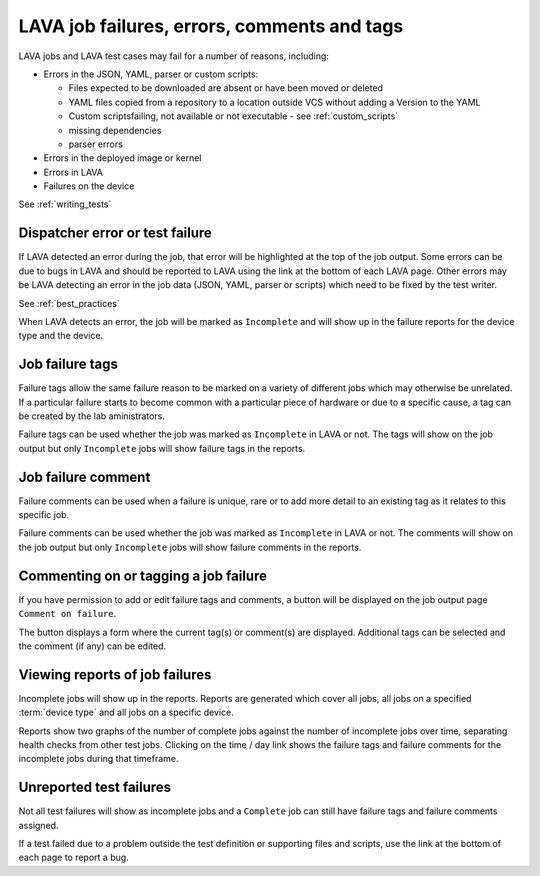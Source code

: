 .. _job_help:

LAVA job failures, errors, comments and tags
############################################

LAVA jobs and LAVA test cases may fail for a number of reasons, including:

* Errors in the JSON, YAML, parser or custom scripts:

  * Files expected to be downloaded are absent or have been moved or deleted
  * YAML files copied from a repository to a location outside VCS
    without adding a Version to the YAML
  * Custom scriptsfailing, not available or not executable - see :ref:`custom_scripts` 
  * missing dependencies
  * parser errors

* Errors in the deployed image or kernel
* Errors in LAVA
* Failures on the device

See :ref:`writing_tests`

Dispatcher error or test failure
********************************

If LAVA detected an error during the job, that error will be highlighted
at the top of the job output. Some errors can be due to bugs in LAVA
and should be reported to LAVA using the link at the bottom of each
LAVA page. Other errors may be LAVA detecting an error in the job data
(JSON, YAML, parser or scripts) which need to be fixed by the test
writer.

See :ref:`best_practices`

When LAVA detects an error, the job will be marked as ``Incomplete`` and
will show up in the failure reports for the device type and the device.

.. _failure_tags:

Job failure tags
****************

Failure tags allow the same failure reason to be marked on a variety of
different jobs which may otherwise be unrelated. If a particular failure
starts to become common with a particular piece of hardware or due to
a specific cause, a tag can be created by the lab aministrators.

Failure tags can be used whether the job was marked as ``Incomplete`` 
in LAVA or not. The tags will show on the job output but
only ``Incomplete`` jobs will show failure tags in the reports.

.. _failure_comments:

Job failure comment
*******************

Failure comments can be used when a failure is unique, rare or to add
more detail to an existing tag as it relates to this specific job.

Failure comments can be used whether the job was marked as ``Incomplete`` 
in LAVA or not. The comments will show on the job output but
only ``Incomplete`` jobs will show failure comments in the reports.

.. _commenting on failures:

Commenting on or tagging a job failure
**************************************

If you have permission to add or edit failure tags and comments, a
button will be displayed on the job output page ``Comment on failure``.

The button displays a form where the current tag(s) or comment(s) are
displayed. Additional tags can be selected and the comment (if any) can
be edited.

Viewing reports of job failures
*******************************

Incomplete jobs will show up in the reports. Reports are generated which
cover all jobs, all jobs on a specified :term:`device type` and all jobs
on a specific device.

Reports show two graphs of the number of complete jobs against the number
of incomplete jobs over time, separating health checks from other test jobs.
Clicking on the time / day link shows the failure tags and failure comments
for the incomplete jobs during that timeframe.

Unreported test failures
************************

Not all test failures will show as incomplete jobs and a ``Complete`` job
can still have failure tags and failure comments assigned.

If a test failed due to a problem outside the test definition or supporting
files and scripts, use the link at the bottom of each page to report a
bug.

